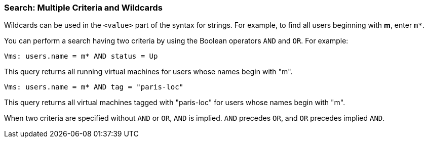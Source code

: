 :_content-type: REFERENCE
[id="Search_criteria_multiple_criteria_and_wildcards"]
=== Search: Multiple Criteria and Wildcards

Wildcards can be used in the `<value>` part of the syntax for strings. For example, to find all users beginning with *m*, enter `m*`.

You can perform a search having two criteria by using the Boolean operators `AND` and `OR`. For example:

`Vms: users.name = m* AND status = Up`

This query returns all running virtual machines for users whose names begin with "m".

`Vms: users.name = m* AND tag = "paris-loc"`

This query returns all virtual machines tagged with "paris-loc" for users whose names begin with "m".

When two criteria are specified without `AND` or `OR`, `AND` is implied. `AND` precedes `OR`, and `OR` precedes implied `AND`.


